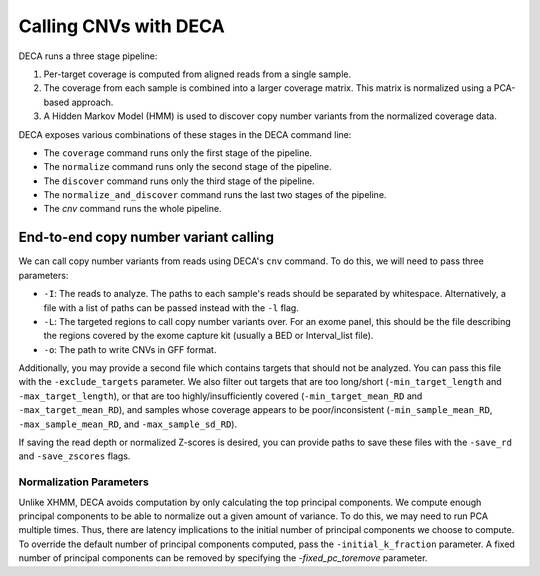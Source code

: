 Calling CNVs with DECA
======================

DECA runs a three stage pipeline:

1.  Per-target coverage is computed from aligned reads from a single sample.
2.  The coverage from each sample is combined into a larger coverage matrix.
    This matrix is normalized using a PCA-based approach.
3.  A Hidden Markov Model (HMM) is used to discover copy number variants from
    the normalized coverage data.

DECA exposes various combinations of these stages in the DECA command line:

-  The ``coverage`` command runs only the first stage of the pipeline.
-  The ``normalize`` command runs only the second stage of the pipeline.
-  The ``discover`` command runs only the third stage of the pipeline.
-  The ``normalize_and_discover`` command runs the last two stages of the
   pipeline.
-  The `cnv` command runs the whole pipeline.

End-to-end copy number variant calling
--------------------------------------

We can call copy number variants from reads using DECA's ``cnv`` command. To do
this, we will need to pass three parameters:

-  ``-I``: The reads to analyze. The paths to each sample's reads should be
   separated by whitespace. Alternatively, a file with a list of paths can be
   passed instead with the ``-l`` flag.
-  ``-L``: The targeted regions to call copy number variants over. For an exome
   panel, this should be the file describing the regions covered by the exome
   capture kit (usually a BED or Interval_list file).
-  ``-o``: The path to write CNVs in GFF format.

Additionally, you may provide a second file which contains targets that should
not be analyzed. You can pass this file with the ``-exclude_targets`` parameter.
We also filter out targets that are too long/short (``-min_target_length`` and
``-max_target_length``), or that are too highly/insufficiently covered
(``-min_target_mean_RD`` and ``-max_target_mean_RD``), and samples whose
coverage appears to be poor/inconsistent (``-min_sample_mean_RD``,
``-max_sample_mean_RD``, and ``-max_sample_sd_RD``).

If saving the read depth or normalized Z-scores is desired, you can provide
paths to save these files with the ``-save_rd`` and ``-save_zscores`` flags.

Normalization Parameters
~~~~~~~~~~~~~~~~~~~~~~~~

Unlike XHMM, DECA avoids computation by only calculating the top principal
components. We compute enough principal components to be able to normalize out
a given amount of variance. To do this, we may need to run PCA multiple times.
Thus, there are latency implications to the initial number of principal
components we choose to compute. To override the default number of principal
components computed, pass the ``-initial_k_fraction`` parameter.
A fixed number of principal components can be removed by specifying the
`-fixed_pc_toremove` parameter.
